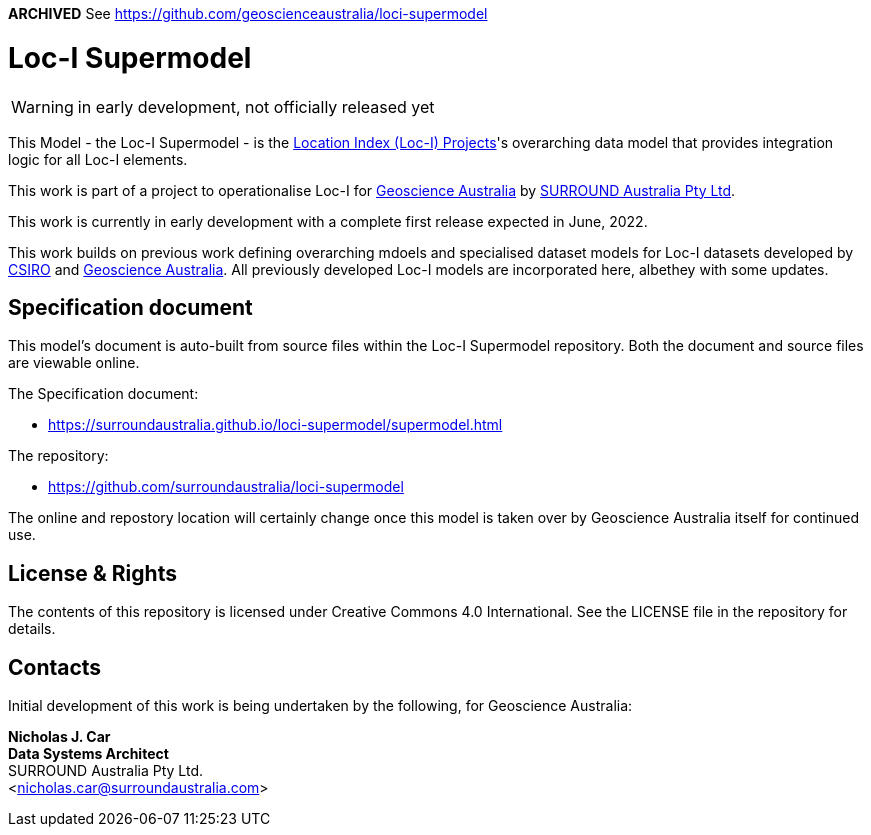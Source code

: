 **ARCHIVED** See https://github.com/geoscienceaustralia/loci-supermodel

= Loc-I Supermodel

WARNING: in early development, not officially released yet

This Model - the Loc-I Supermodel - is the link:http://www.ga.gov.au/locationindex[Location Index (Loc-I) Projects]'s overarching data model that provides integration logic for all Loc-I elements.

This work is part of a project to operationalise Loc-I for https://www.ga.gov.au[Geoscience Australia] by https://surroundaustralia.com[SURROUND Australia Pty Ltd].

[[NOTE]]
====
This work is currently in early development with a complete first release expected in June, 2022.

This work builds on previous work defining overarching mdoels and specialised dataset models for Loc-I datasets developed by https://www.csiro.au[CSIRO] and https://www.ga.gov.au[Geoscience Australia]. All previously developed Loc-I models are incorporated here, albethey with some updates.
====

== Specification document

This model's document is auto-built from source files within the Loc-I Supermodel repository. Both the document and source files are viewable online.

The Specification document:

* https://surroundaustralia.github.io/loci-supermodel/supermodel.html

The repository:

* https://github.com/surroundaustralia/loci-supermodel

The online and repostory location will certainly change once this model is taken over by Geoscience Australia itself for continued use.

== License & Rights

The contents of this repository is licensed under Creative Commons 4.0 International. See the LICENSE file in the repository for details.

== Contacts

Initial development of this work is being undertaken by the following, for Geoscience Australia:

**Nicholas J. Car** +
*Data Systems Architect* +
SURROUND Australia Pty Ltd. +  
<nicholas.car@surroundaustralia.com>  
